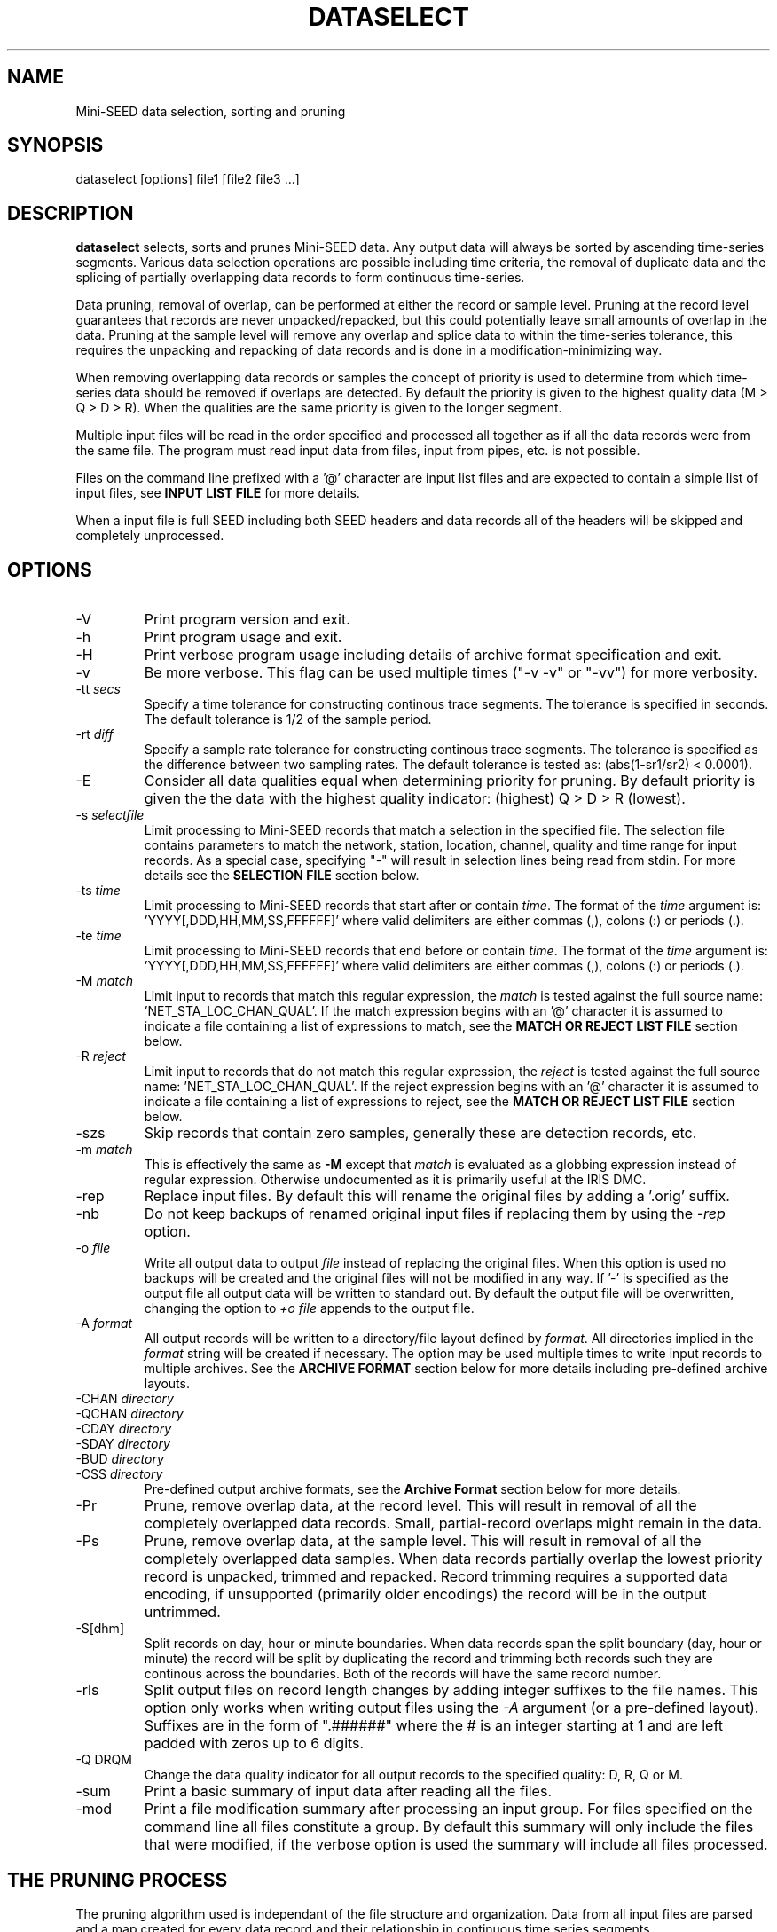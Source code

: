 .TH DATASELECT 2010/06/19
.SH NAME
Mini-SEED data selection, sorting and pruning

.SH SYNOPSIS
.nf
dataselect [options] file1 [file2 file3 ...]

.fi
.SH DESCRIPTION
\fBdataselect\fP selects, sorts and prunes Mini-SEED data.  Any output
data will always be sorted by ascending time-series segments.  Various
data selection operations are possible including time criteria, the
removal of duplicate data and the splicing of partially overlapping
data records to form continuous time-series.

Data pruning, removal of overlap, can be performed at either the
record or sample level.  Pruning at the record level guarantees that
records are never unpacked/repacked, but this could potentially leave
small amounts of overlap in the data.  Pruning at the sample level
will remove any overlap and splice data to within the time-series
tolerance, this requires the unpacking and repacking of data records
and is done in a modification-minimizing way.

When removing overlapping data records or samples the concept of
priority is used to determine from which time-series data should be
removed if overlaps are detected.  By default the priority is given to
the highest quality data (M > Q > D > R).  When the qualities are the
same priority is given to the longer segment.

Multiple input files will be read in the order specified and processed
all together as if all the data records were from the same file.  The
program must read input data from files, input from pipes, etc. is not
possible.

Files on the command line prefixed with a '@' character are input list
files and are expected to contain a simple list of input files, see
\fBINPUT LIST FILE\fR for more details.

When a input file is full SEED including both SEED headers and data
records all of the headers will be skipped and completely unprocessed.

.SH OPTIONS

.IP "-V         "
Print program version and exit.

.IP "-h         "
Print program usage and exit.

.IP "-H         "
Print verbose program usage including details of archive format
specification and exit.

.IP "-v         "
Be more verbose.  This flag can be used multiple times ("-v -v" or
"-vv") for more verbosity.

.IP "-tt \fIsecs\fP"
Specify a time tolerance for constructing continous trace
segments. The tolerance is specified in seconds.  The default
tolerance is 1/2 of the sample period.

.IP "-rt \fIdiff\fP"
Specify a sample rate tolerance for constructing continous trace
segments. The tolerance is specified as the difference between two
sampling rates.  The default tolerance is tested as: (abs(1-sr1/sr2) <
0.0001).

.IP "-E\fP"
Consider all data qualities equal when determining priority for
pruning.  By default priority is given the the data with the highest
quality indicator: (highest) Q > D > R (lowest).

.IP "-s \fIselectfile\fP"
Limit processing to Mini-SEED records that match a selection in the
specified file.  The selection file contains parameters to match the
network, station, location, channel, quality and time range for input
records.  As a special case, specifying "-" will result in selection
lines being read from stdin.  For more details see the \fBSELECTION
FILE\fR section below.

.IP "-ts \fItime\fP"
Limit processing to Mini-SEED records that start after or contain
\fItime\fP.  The format of the \fItime\fP argument
is: 'YYYY[,DDD,HH,MM,SS,FFFFFF]' where valid delimiters are either
commas (,), colons (:) or periods (.).

.IP "-te \fItime\fP"
Limit processing to Mini-SEED records that end before or contain
\fItime\fP.  The format of the \fItime\fP argument
is: 'YYYY[,DDD,HH,MM,SS,FFFFFF]' where valid delimiters are either
commas (,), colons (:) or periods (.).

.IP "-M \fImatch\fP"
Limit input to records that match this regular expression, the
\fImatch\fP is tested against the full source
name: 'NET_STA_LOC_CHAN_QUAL'.  If the match expression begins with
an '@' character it is assumed to indicate a file containing a list of
expressions to match, see the \fBMATCH OR REJECT LIST FILE\fR section
below.

.IP "-R \fIreject\fP"
Limit input to records that do not match this regular expression, the
\fIreject\fP is tested against the full source
name: 'NET_STA_LOC_CHAN_QUAL'.  If the reject expression begins with
an '@' character it is assumed to indicate a file containing a list of
expressions to reject, see the \fBMATCH OR REJECT LIST FILE\fR
section below.

.IP "-szs"
Skip records that contain zero samples, generally these are detection
records, etc.

.IP "-m \fImatch\fP"
This is effectively the same as \fB-M\fP except that \fImatch\fP is
evaluated as a globbing expression instead of regular expression.
Otherwise undocumented as it is primarily useful at the IRIS DMC.

.IP "-rep"
Replace input files.  By default this will rename the original files
by adding a '.orig' suffix.

.IP "-nb"
Do not keep backups of renamed original input files if replacing them
by using the \fI-rep\fP option.

.IP "-o \fIfile\fP"
Write all output data to output \fIfile\fP instead of replacing the
original files.  When this option is used no backups will be created
and the original files will not be modified in any way.  If '-' is
specified as the output file all output data will be written to
standard out.  By default the output file will be overwritten,
changing the option to \fI+o file\fP appends to the output file.

.IP "-A \fIformat\fR"
All output records will be written to a directory/file layout defined
by \fIformat\fP.  All directories implied in the \fIformat\fP string
will be created if necessary.  The option may be used multiple times
to write input records to multiple archives.  See the \fBARCHIVE
FORMAT\fR section below for more details including pre-defined archive
layouts.

.IP "-CHAN \fIdirectory\fR"
.IP "-QCHAN \fIdirectory\fR"
.IP "-CDAY \fIdirectory\fR"
.IP "-SDAY \fIdirectory\fR"
.IP "-BUD \fIdirectory\fR"
.IP "-CSS \fIdirectory\fR"
Pre-defined output archive formats, see the \fBArchive Format\fR
section below for more details.

.IP "-Pr         "
Prune, remove overlap data, at the record level.  This will result in
removal of all the completely overlapped data records.  Small,
partial-record overlaps might remain in the data.

.IP "-Ps         "
Prune, remove overlap data, at the sample level.  This will result in
removal of all the completely overlapped data samples.  When data
records partially overlap the lowest priority record is unpacked,
trimmed and repacked.  Record trimming requires a supported data
encoding, if unsupported (primarily older encodings) the record will
be in the output untrimmed.

.IP "-S[dhm]      "
Split records on day, hour or minute boundaries.  When data records
span the split boundary (day, hour or minute) the record will be split
by duplicating the record and trimming both records such they are
continous across the boundaries.  Both of the records will have the
same record number.

.IP "-rls         "
Split output files on record length changes by adding integer suffixes
to the file names.  This option only works when writing output files
using the \fI-A\fP argument (or a pre-defined layout).  Suffixes are
in the form of ".######" where the # is an integer starting at 1 and
are left padded with zeros up to 6 digits.

.IP "-Q DRQM      "
Change the data quality indicator for all output records to the
specified quality: D, R, Q or M.

.IP "-sum         "
Print a basic summary of input data after reading all the files.

.IP "-mod         "
Print a file modification summary after processing an input group.
For files specified on the command line all files constitute a group.
By default this summary will only include the files that were
modified, if the verbose option is used the summary will include all
files processed.

.SH THE PRUNING PROCESS

The pruning algorithm used is independant of the file structure and
organization.  Data from all input files are parsed and a map created
for every data record and their relationship in continuous time
series segments.

Each data record time coverage in each continuous time-series is
compared to the time coverage of every other continous time-series.
When overlap is detected, data is optionally removed from the lower
priority time-series until the overlap is minimized or completely
removed depending on the pruning option specified.

.SH "SELECTION FILE"
A selection file is used to match input data records based on network,
station, location and channel information.  Optionally a quality and
time range may also be specified for more refined selection.  The
non-time fields may use the '*' wildcard to match multiple characters
and the '?' wildcard to match single characters.  Character sets may
also be used, for example '[ENZ]' will match either E, N or Z.
The '#' character indicates the remaining portion of the line will be
ignored.

Example selection file entires (the first four fields are required)
.nf
#net sta  loc  chan  qual  start             end
IU   ANMO *    BH?
II   *    *    *     Q     
IU   COLA 00   LH[ENZ] R
IU   COLA 00   LHZ   *     2008,100,10,00,00 2008,100,10,30,00
.fi

.SH "INPUT LIST FILE"
A list file can be used to specify input files, one file per line.
The initial '@' character indicating a list file is not considered
part of the file name.  As an example, if the following command line
option was used:

.nf
\fB@files.list\fP
.fi

The 'files.list' file might look like this:

.nf
data/day1.mseed
data/day2.mseed
data/day3.mseed
.fi

.SH "MATCH OR REJECT LIST FILE"
A list file used with either the \fB-M\fP or \fB-R\fP contains a list
of regular expressions (one on each line) that will be combined into a
single compound expression.  The initial '@' character indicating a
list file is not considered part of the file name.  As an example, if
the following command line option was used:

.nf
\fB-M @match.list\fP
.fi

The 'match.list' file might look like this:

.nf
IU_ANMO_.*
IU_ADK_00_BHZ.*
II_BFO_00_BHZ_Q
.fi

.SH "ARCHIVE FORMAT"
The pre-defined archive layouts are as follows:

.nf
-CHAN dir   :: dir/%n.%s.%l.%c
-QCHAN dir  :: dir/%n.%s.%l.%c.%q
-CDAY dir   :: dir/%n.%s.%l.%c.%Y:%j:#H:#M:#S
-SDAY dir   :: dir/%n.%s.%Y:%j
-BUD dir    :: dir/%n/%s/%s.%n.%l.%c.%Y.%j
-CSS dir    :: dir/%Y/%j/%s.%c.%Y:%j:#H:#M:#S
.fi

An archive format is expanded for each record using the following
substitution flags:

.nf
  \fBn\fP : network code, white space removed
  \fBs\fP : station code, white space removed
  \fBl\fP : location code, white space removed
  \fBc\fP : channel code, white space removed
  \fBY\fP : year, 4 digits
  \fBy\fP : year, 2 digits zero padded
  \fBj\fP : day of year, 3 digits zero padded
  \fBH\fP : hour, 2 digits zero padded
  \fBM\fP : minute, 2 digits zero padded
  \fBS\fP : second, 2 digits zero padded
  \fBF\fP : fractional seconds, 4 digits zero padded
  \fBq\fP : single character record quality indicator (D, R, Q)
  \fBL\fP : data record length in bytes
  \fBr\fP : sample rate (Hz) as a rounded integer
  \fBR\fP : sample rate (Hz) as a float with 6 digit precision
  \fB%\fP : the percent (%) character
  \fB#\fP : the number (#) character
.fi

The flags are prefaced with either the \fB%\fP or \fB#\fP modifier.
The \fB%\fP modifier indicates a defining flag while the \fB#\fP
indicates a non-defining flag.  All records with the same set of
defining flags will be written to the same file.  Non-defining flags
will be expanded using the values in the first record for the
resulting file name.

Time flags are based on the start time of the given record.

.SH EXAMPLES

The format string for the predefined \fIBUD\fP layout:

\fB/archive/%n/%s/%s.%n.%l.%c.%Y.%j\fP

would expand to day length files named something like:

\fB/archive/NL/HGN/HGN.NL..BHE.2003.055\fP

As an example of using non-defining flags the format string for the
predefined \fICSS\fP layout:

\fB/data/%Y/%j/%s.%c.%Y:%j:#H:#M:#S\fP

would expand to:

\fB/data/2003/055/HGN.BHE.2003:055:14:17:54\fP

resulting in day length files because the hour, minute and second are
specified with the non-defining modifier.  The hour, minute and second
fields are from the first record in the file.

.SH ERROR HANDLING AND RETURN CODES
Any significant error message will be pre-pended with "ERROR" which
can be parsed to determine run-time errors.  Additionally the program
will return an exit code of 0 on successful operation and 1 when any
errors were encountered.

.SH AUTHOR
.nf
Chad Trabant
IRIS Data Management Center
.fi
